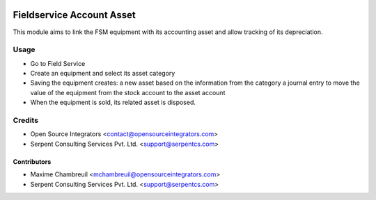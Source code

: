 .. image:: https://img.shields.io/badge/licence-LGPL--3-blue.svg
   :target: http://www.gnu.org/licenses/lgpl-3.0-standalone.html
   :alt: License: LGPL-3

==========================
Fieldservice Account Asset
==========================

This module aims to link the FSM equipment with its accounting asset and allow tracking of its depreciation.

Usage
=====

* Go to Field Service
* Create an equipment and select its asset category
* Saving the equipment creates:
  a new asset based on the information from the category
  a journal entry to move the value of the equipment from the stock account to the asset account
* When the equipment is sold, its related asset is disposed.

Credits
=======

* Open Source Integrators <contact@opensourceintegrators.com>
* Serpent Consulting Services Pvt. Ltd. <support@serpentcs.com>

Contributors
------------

* Maxime Chambreuil <mchambreuil@opensourceintegrators.com>
* Serpent Consulting Services Pvt. Ltd. <support@serpentcs.com>
